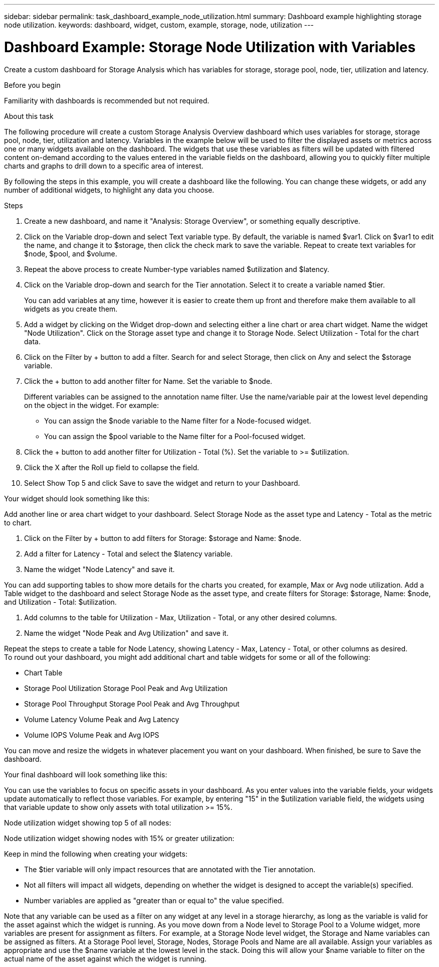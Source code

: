 ---
sidebar: sidebar
permalink: task_dashboard_example_node_utilization.html
summary: Dashboard example highlighting storage node utilization.
keywords: dashboard, widget, custom, example, storage, node, utilization
---

= Dashboard Example: Storage Node Utilization with Variables

:toc: macro
:hardbreaks:
:toclevels: 1
:nofooter:
:icons: font
:linkattrs:
:imagesdir: ./media/

[.lead]
Create a custom dashboard for Storage Analysis which has variables for storage, storage pool, node, tier, utilization and latency.

.Before you begin

Familiarity with dashboards is recommended but not required.

.About this task

The following procedure will create a custom Storage Analysis Overview dashboard which uses variables for storage, storage pool, node, tier, utilization and latency. Variables in the example below will be used to filter the displayed assets or metrics across one or many widgets available on the dashboard. The widgets that use these variables as filters will be updated with filtered content on-demand according to the values entered in the variable fields on the dashboard, allowing you to quickly filter multiple charts and graphs to drill down to a specific area of interest.

By following the steps in this example, you will create a dashboard like the following. You can change these widgets, or add any number of additional widgets, to highlight any data you choose.

.Steps

. Create a new dashboard, and name it "Analysis: Storage Overview", or something equally descriptive.

. Click on the Variable drop-down and select Text variable type. By default, the variable is named $var1. Click on $var1 to edit the name, and change it to $storage, then click the check mark to save the variable. Repeat to create text variables for $node, $pool, and $volume.

. Repeat the above process to create Number-type variables named $utilization and $latency.

. Click on the Variable drop-down and search for the Tier annotation. Select it to create a variable named $tier.
+
You can add variables at any time, however it is easier to create them up front and therefore make them available to all widgets as you create them.

. Add a widget by clicking on the Widget drop-down and selecting either a line chart or area chart widget. Name the widget "Node Utilization". Click on the Storage asset type and change it to Storage Node. Select Utilization - Total for the chart data.

. Click on the Filter by + button to add a filter. Search for and select Storage, then click on Any and select the $storage variable.

. Click the + button to add another filter for Name. Set the variable to $node.
+
Different variables can be assigned to the annotation name filter. Use the name/variable pair at the lowest level depending on the object in the widget. For example:

* You can assign the $node variable to the Name filter for a Node-focused widget.
* You can assign the $pool variable to the Name filter for a Pool-focused widget.

. Click the + button to add another filter for Utilization - Total (%). Set the variable to >= $utilization.

. Click the X after the Roll up field to collapse the field.

. Select Show Top 5 and click Save to save the widget and return to your Dashboard.

Your widget should look something like this:

Add another line or area chart widget to your dashboard. Select Storage Node as the asset type and Latency - Total as the metric to chart.

. Click on the Filter by + button to add filters for Storage: $storage and Name: $node.

. Add a filter for Latency - Total and select the $latency variable.

. Name the widget "Node Latency" and save it.

You can add supporting tables to show more details for the charts you created, for example, Max or Avg node utilization. Add a Table widget to the dashboard and select Storage Node as the asset type, and create filters for Storage: $storage, Name: $node, and Utilization - Total: $utilization.

. Add columns to the table for Utilization - Max, Utilization - Total, or any other desired columns.

. Name the widget "Node Peak and Avg Utilization" and save it.

Repeat the steps to create a table for Node Latency, showing Latency - Max, Latency - Total, or other columns as desired.
To round out your dashboard, you might add additional chart and table widgets for some or all of the following:

* Chart	Table
* Storage Pool Utilization	Storage Pool Peak and Avg Utilization
* Storage Pool Throughput	Storage Pool Peak and Avg Throughput
* Volume Latency	Volume Peak and Avg Latency
* Volume IOPS	Volume Peak and Avg IOPS

You can move and resize the widgets in whatever placement you want on your dashboard. When finished, be sure to Save the dashboard.

Your final dashboard will look something like this:

You can use the variables to focus on specific assets in your dashboard. As you enter values into the variable fields, your widgets update automatically to reflect those variables. For example, by entering "15" in the $utilization variable field, the widgets using that variable update to show only assets with total utilization >= 15%.

Node utilization widget showing top 5 of all nodes:

Node utilization widget showing nodes with 15% or greater utilization:

Keep in mind the following when creating your widgets:

* The $tier variable will only impact resources that are annotated with the Tier annotation.
* Not all filters will impact all widgets, depending on whether the widget is designed to accept the variable(s) specified.
* Number variables are applied as "greater than or equal to" the value specified.

Note that any variable can be used as a filter on any widget at any level in a storage hierarchy, as long as the variable is valid for the asset against which the widget is running. As you move down from a Node level to Storage Pool to a Volume widget, more variables are present for assignment as filters. For example, at a Storage Node level widget, the Storage and Name variables can be assigned as filters. At a Storage Pool level, Storage, Nodes, Storage Pools and Name are all available. Assign your variables as appropriate and use the $name variable at the lowest level in the stack. Doing this will allow your $name variable to filter on the actual name of the asset against which the widget is running.
